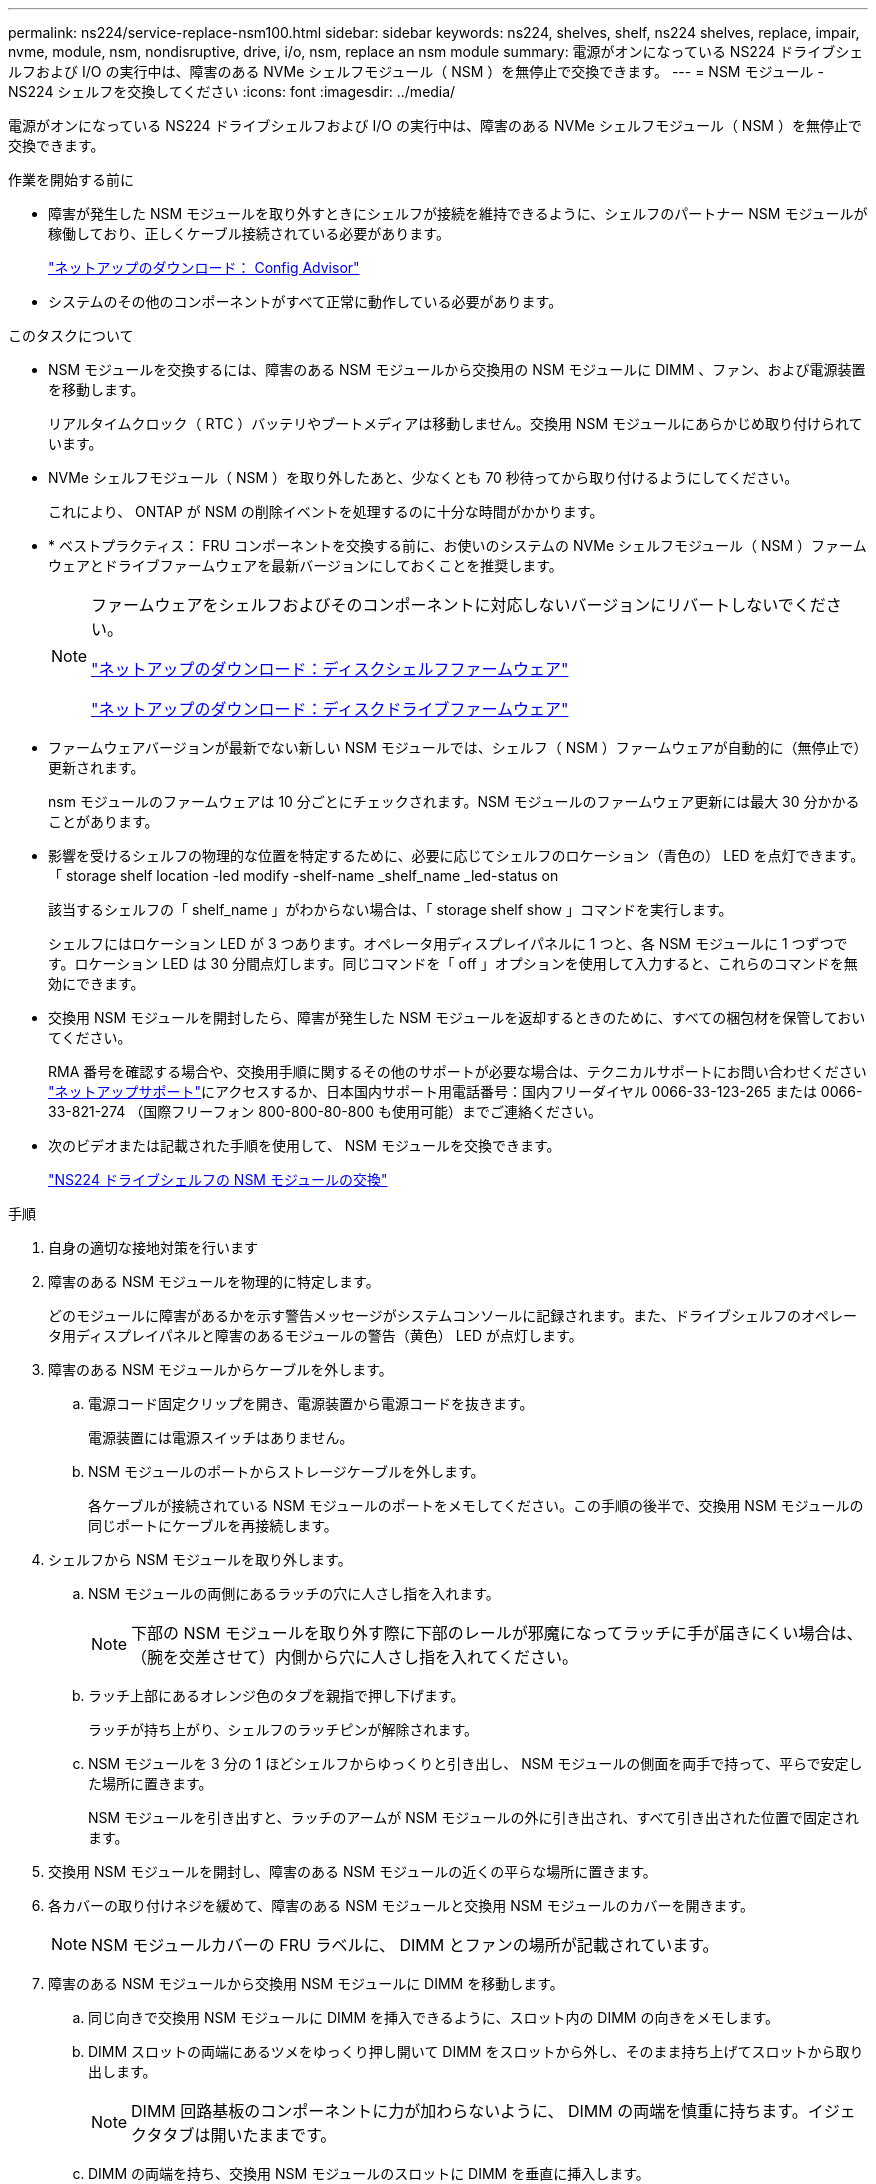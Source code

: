 ---
permalink: ns224/service-replace-nsm100.html 
sidebar: sidebar 
keywords: ns224, shelves, shelf, ns224 shelves, replace, impair, nvme, module, nsm, nondisruptive, drive, i/o, nsm, replace an nsm module 
summary: 電源がオンになっている NS224 ドライブシェルフおよび I/O の実行中は、障害のある NVMe シェルフモジュール（ NSM ）を無停止で交換できます。 
---
= NSM モジュール - NS224 シェルフを交換してください
:icons: font
:imagesdir: ../media/


[role="lead"]
電源がオンになっている NS224 ドライブシェルフおよび I/O の実行中は、障害のある NVMe シェルフモジュール（ NSM ）を無停止で交換できます。

.作業を開始する前に
* 障害が発生した NSM モジュールを取り外すときにシェルフが接続を維持できるように、シェルフのパートナー NSM モジュールが稼働しており、正しくケーブル接続されている必要があります。
+
https://mysupport.netapp.com/site/tools/tool-eula/activeiq-configadvisor["ネットアップのダウンロード： Config Advisor"^]

* システムのその他のコンポーネントがすべて正常に動作している必要があります。


.このタスクについて
* NSM モジュールを交換するには、障害のある NSM モジュールから交換用の NSM モジュールに DIMM 、ファン、および電源装置を移動します。
+
リアルタイムクロック（ RTC ）バッテリやブートメディアは移動しません。交換用 NSM モジュールにあらかじめ取り付けられています。

* NVMe シェルフモジュール（ NSM ）を取り外したあと、少なくとも 70 秒待ってから取り付けるようにしてください。
+
これにより、 ONTAP が NSM の削除イベントを処理するのに十分な時間がかかります。

* * ベストプラクティス： FRU コンポーネントを交換する前に、お使いのシステムの NVMe シェルフモジュール（ NSM ）ファームウェアとドライブファームウェアを最新バージョンにしておくことを推奨します。
+
[NOTE]
====
ファームウェアをシェルフおよびそのコンポーネントに対応しないバージョンにリバートしないでください。

https://mysupport.netapp.com/site/downloads/firmware/disk-shelf-firmware["ネットアップのダウンロード：ディスクシェルフファームウェア"^]

https://mysupport.netapp.com/site/downloads/firmware/disk-drive-firmware["ネットアップのダウンロード：ディスクドライブファームウェア"^]

====
* ファームウェアバージョンが最新でない新しい NSM モジュールでは、シェルフ（ NSM ）ファームウェアが自動的に（無停止で）更新されます。
+
nsm モジュールのファームウェアは 10 分ごとにチェックされます。NSM モジュールのファームウェア更新には最大 30 分かかることがあります。

* 影響を受けるシェルフの物理的な位置を特定するために、必要に応じてシェルフのロケーション（青色の） LED を点灯できます。「 storage shelf location -led modify -shelf-name _shelf_name _led-status on
+
該当するシェルフの「 shelf_name 」がわからない場合は、「 storage shelf show 」コマンドを実行します。

+
シェルフにはロケーション LED が 3 つあります。オペレータ用ディスプレイパネルに 1 つと、各 NSM モジュールに 1 つずつです。ロケーション LED は 30 分間点灯します。同じコマンドを「 off 」オプションを使用して入力すると、これらのコマンドを無効にできます。

* 交換用 NSM モジュールを開封したら、障害が発生した NSM モジュールを返却するときのために、すべての梱包材を保管しておいてください。
+
RMA 番号を確認する場合や、交換用手順に関するその他のサポートが必要な場合は、テクニカルサポートにお問い合わせください https://mysupport.netapp.com/site/global/dashboard["ネットアップサポート"^]にアクセスするか、日本国内サポート用電話番号：国内フリーダイヤル 0066-33-123-265 または 0066-33-821-274 （国際フリーフォン 800-800-80-800 も使用可能）までご連絡ください。

* 次のビデオまたは記載された手順を使用して、 NSM モジュールを交換できます。
+
https://netapp.hosted.panopto.com/Panopto/Pages/embed.aspx?id=f57693b3-b164-4014-a827-aa86002f4b34["NS224 ドライブシェルフの NSM モジュールの交換"^]



.手順
. 自身の適切な接地対策を行います
. 障害のある NSM モジュールを物理的に特定します。
+
どのモジュールに障害があるかを示す警告メッセージがシステムコンソールに記録されます。また、ドライブシェルフのオペレータ用ディスプレイパネルと障害のあるモジュールの警告（黄色） LED が点灯します。

. 障害のある NSM モジュールからケーブルを外します。
+
.. 電源コード固定クリップを開き、電源装置から電源コードを抜きます。
+
電源装置には電源スイッチはありません。

.. NSM モジュールのポートからストレージケーブルを外します。
+
各ケーブルが接続されている NSM モジュールのポートをメモしてください。この手順の後半で、交換用 NSM モジュールの同じポートにケーブルを再接続します。



. シェルフから NSM モジュールを取り外します。
+
.. NSM モジュールの両側にあるラッチの穴に人さし指を入れます。
+

NOTE: 下部の NSM モジュールを取り外す際に下部のレールが邪魔になってラッチに手が届きにくい場合は、（腕を交差させて）内側から穴に人さし指を入れてください。

.. ラッチ上部にあるオレンジ色のタブを親指で押し下げます。
+
ラッチが持ち上がり、シェルフのラッチピンが解除されます。

.. NSM モジュールを 3 分の 1 ほどシェルフからゆっくりと引き出し、 NSM モジュールの側面を両手で持って、平らで安定した場所に置きます。
+
NSM モジュールを引き出すと、ラッチのアームが NSM モジュールの外に引き出され、すべて引き出された位置で固定されます。



. 交換用 NSM モジュールを開封し、障害のある NSM モジュールの近くの平らな場所に置きます。
. 各カバーの取り付けネジを緩めて、障害のある NSM モジュールと交換用 NSM モジュールのカバーを開きます。
+

NOTE: NSM モジュールカバーの FRU ラベルに、 DIMM とファンの場所が記載されています。

. 障害のある NSM モジュールから交換用 NSM モジュールに DIMM を移動します。
+
.. 同じ向きで交換用 NSM モジュールに DIMM を挿入できるように、スロット内の DIMM の向きをメモします。
.. DIMM スロットの両端にあるツメをゆっくり押し開いて DIMM をスロットから外し、そのまま持ち上げてスロットから取り出します。
+

NOTE: DIMM 回路基板のコンポーネントに力が加わらないように、 DIMM の両端を慎重に持ちます。イジェクタタブは開いたままです。

.. DIMM の両端を持ち、交換用 NSM モジュールのスロットに DIMM を垂直に挿入します。
+
DIMM の下部のピンの間にある切り欠きを、スロットの突起と揃える必要があります。

+
DIMM をスロットに正しく挿入するにはある程度の力が必要です。DIMM が正しく挿入されていない場合は、再度取り付けます

.. DIMM の両端のノッチにツメがかかるまで、 DIMM の上部を慎重にしっかり押し込みます。
.. 残りの DIMM について手順 7a ~ 7d を繰り返します。


. 障害のある NSM モジュールから交換用 NSM モジュールにファンを移動します。
+
.. 青色のタッチポイントがある側面からファンをしっかりとつかみ、垂直に持ち上げてソケットから外します。
+
ファンをゆっくり前後に動かして取り外してから持ち上げなければならない場合があります。

.. ファンを交換用 NSM モジュールのガイドに合わせ、ファンモジュールのコネクタがソケットに完全に装着されるまで押し下げます。
.. 残りのファンに対して手順 8a と 8b を繰り返します。


. 各 NSM モジュールのカバーを閉じ、取り付けネジを締めます。
. 障害のある NSM モジュールから交換用 NSM モジュールに電源装置を移動します。
+
.. カムハンドルを開いた状態（水平位置）まで回転させ、つかみます。
.. 青色のタブを親指で押して、ロックを解除します。
.. もう一方の手で支えながら、電源装置を NSM モジュールから引き出します。
.. 両手で支えながら電源装置の端を交換用 NSM モジュールの開口部に合わせます。
.. カチッという音がしてロックが所定の位置に収まるまで、電源装置を NSM モジュールにそっと押し込みます。
+

NOTE: 力を入れすぎないように注意してください。内部コネクタが破損することがあります。

.. カムハンドルを回して閉じた位置にします。


. 交換用 NSM モジュールをシェルフに挿入します。
+
.. ラッチのアームがすべて引き出された位置で固定されていることを確認します。
.. NSM モジュールの重量がシェルフによって完全に支えられるまで、両手でゆっくりと NSM モジュールをシェルフにスライドさせます。
.. NSM モジュールをシェルフの奥（シェルフの背面から約 1.27cm ）に止まるまで押し込みます。
+
（ラッチのアームの）穴の手前にあるオレンジ色のタブに親指を置くと、 NSM モジュールを押し込むことができます。

.. NSM モジュールの両側にあるラッチの穴に人さし指を入れます。
+

NOTE: 下部の NSM モジュールを挿入する際に下部のレールが邪魔になってラッチに手が届きにくい場合は、（腕を交差させて）内側から穴に人さし指を入れてください。

.. ラッチ上部にあるオレンジ色のタブを親指で押し下げます。
.. ラッチが止まるまでゆっくりと押し込みます。
.. ラッチの上部から親指を離し、ラッチが完全に固定されるまで押し続けます。
+
NSM モジュールをシェルフに完全に挿入し、シェルフの端と同一平面になるようにしてください。



. NSM モジュールにケーブルを再接続します。
+
.. ストレージケーブルを同じ 2 つの NSM モジュールのポートに再接続します。
+
ケーブルは、コネクタのプルタブを上に向けて挿入します。ケーブルを正しく挿入すると、カチッという音がして所定の位置に収まります。

.. 電源装置に電源コードを再接続し、電源コード固定クリップを使用して電源コードを固定します。
+
電源装置が正常に動作している場合は、 LED が緑色に点灯します。

+
また、両方の NSM モジュールのポートの LNK （緑） LED が点灯します。LNK LED が点灯しない場合は、ケーブルを取り付け直します。



. シェルフのオペレータ用ディスプレイパネルの警告（黄色） LED が点灯していないことを確認します。
+
NSM モジュールがリブートすると、オペレータディスプレイパネルの警告 LED が消灯します。この処理には、 3~5 分かかることがあります。

. Active IQ Config Advisor を実行して、 NSM モジュールが正しくケーブル接続されていることを確認します。
+
ケーブル接続エラーが発生した場合は、表示される対処方法に従ってください。

+
https://mysupport.netapp.com/site/tools/tool-eula/activeiq-configadvisor["ネットアップのダウンロード： Config Advisor"^]


